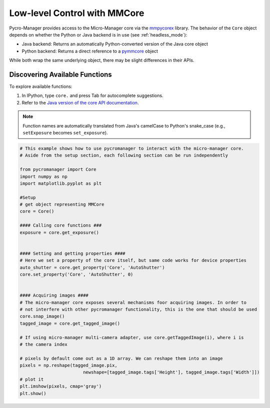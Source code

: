 .. _control_core:

Low-level Control with MMCore
=============================

Pycro-Manager provides access to the Micro-Manager core via the `mmpycorex <https://github.com/micro-manager/mmpycorex>`_ library. The behavior of the ``Core`` object depends on whether the Python or Java backend is in use (see :ref:`headless_mode`):

- Java backend: Returns an automatically Python-converted version of the Java core object
- Python backend: Returns a direct reference to a `pymmcore <https://github.com/micro-manager/pymmcore>`_ object

While both wrap the same underlying object, there may be slight differences in their APIs.

Discovering Available Functions
-------------------------------

To explore available functions:

1. In IPython, type ``core.`` and press Tab for autocomplete suggestions.
2. Refer to the `Java version of the core API documentation <https://valelab4.ucsf.edu/~MM/doc-2.0.0-gamma/mmcorej/mmcorej/CMMCore.html>`_.

.. note::
   Function names are automatically translated from Java's camelCase to Python's snake_case (e.g., ``setExposure`` becomes ``set_exposure``).


.. code-block:: python

    # This example shows how to use pycromanager to interact with the micro-manager core. 
    # Aside from the setup section, each following section can be run independently

    from pycromanager import Core
    import numpy as np
    import matplotlib.pyplot as plt

    #Setup
    # get object representing MMCore
    core = Core()

    #### Calling core functions ###
    exposure = core.get_exposure()


    #### Setting and getting properties ####
    # Here we set a property of the core itself, but same code works for device properties
    auto_shutter = core.get_property('Core', 'AutoShutter')
    core.set_property('Core', 'AutoShutter', 0)


    #### Acquiring images ####
    # The micro-manager core exposes several mechanisms foor acquiring images. In order to
    # not interfere with other pycromanager functionality, this is the one that should be used
    core.snap_image()
    tagged_image = core.get_tagged_image()

    # If using micro-manager multi-camera adapter, use core.getTaggedImage(i), where i is
    # the camera index

    # pixels by default come out as a 1D array. We can reshape them into an image
    pixels = np.reshape(tagged_image.pix,
                            newshape=[tagged_image.tags['Height'], tagged_image.tags['Width']])
    # plot it
    plt.imshow(pixels, cmap='gray')
    plt.show()